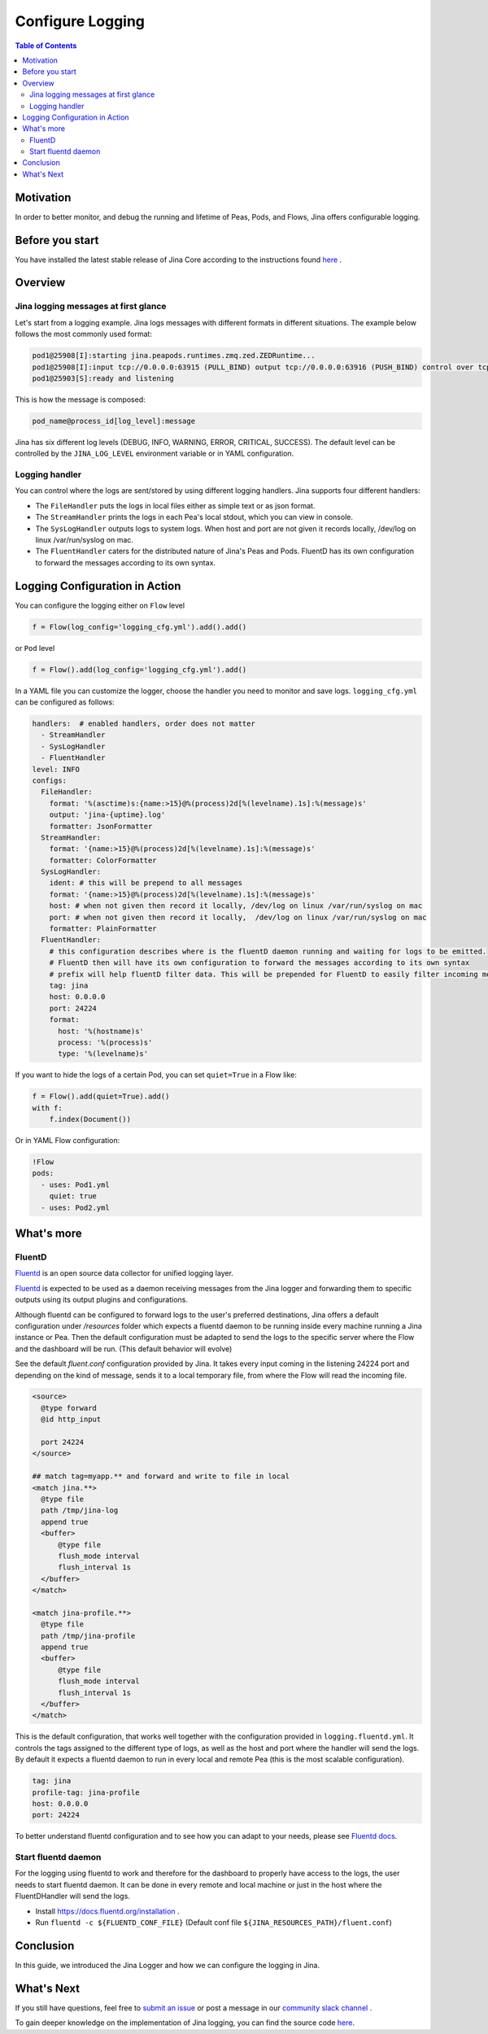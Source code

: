 ==============================
Configure Logging
==============================

.. meta::
   :description: A guide on logging configuration in Jina
   :keywords: Jina, logging

.. contents:: Table of Contents
    :depth: 2

Motivation
-------------------

In order to better monitor, and debug the running and lifetime of Peas, Pods, and Flows, Jina offers configurable logging.

Before you start
-------------------

You have installed the latest stable release of Jina Core according to the instructions found `here <https://docs.jina.ai/chapters/install/index.html>`_ .


Overview
-------------------

Jina logging messages at first glance
^^^^^^^^^^^^^^^^^^^^^^^^^^^^^^^^^^^^^^

Let's start from a logging example.
Jina logs messages with different formats in different situations.
The example below follows the most commonly used format:

.. highlight:: bash
.. code-block:: bash

    pod1@25908[I]:starting jina.peapods.runtimes.zmq.zed.ZEDRuntime...
    pod1@25908[I]:input tcp://0.0.0.0:63915 (PULL_BIND) output tcp://0.0.0.0:63916 (PUSH_BIND) control over tcp://0.0.0.0:63914 (PAIR_BIND)
    pod1@25903[S]:ready and listening

This is how the message is composed:

.. highlight:: text
.. code-block:: text

    pod_name@process_id[log_level]:message

Jina has six different log levels (DEBUG, INFO, WARNING, ERROR, CRITICAL, SUCCESS).
The default level can be controlled by the ``JINA_LOG_LEVEL`` environment variable or in YAML configuration.


Logging handler
^^^^^^^^^^^^^^^

You can control where the logs are sent/stored by using different logging handlers.
Jina supports four different handlers:

- The ``FileHandler`` puts the logs in local files either as simple text or as json format.
- The ``StreamHandler`` prints the logs in each Pea's local stdout, which you can view in console.
- The ``SysLogHandler`` outputs logs to system logs.
  When host and port are not given it records locally, /dev/log on linux /var/run/syslog on mac.
- The ``FluentHandler`` caters for the distributed nature of Jina's Peas and Pods.
  FluentD has its own configuration to forward the messages according to its own syntax.

Logging Configuration in Action
--------------------------------------

You can configure the logging either on ``Flow`` level

.. highlight:: python
.. code-block:: python

    f = Flow(log_config='logging_cfg.yml').add().add()

or ``Pod`` level

.. highlight:: python
.. code-block:: python

    f = Flow().add(log_config='logging_cfg.yml').add()

In a YAML file you can customize the logger, choose the handler you need to monitor and save logs.
``logging_cfg.yml`` can be configured as follows:

.. highlight:: yaml
.. code-block:: yaml

    handlers:  # enabled handlers, order does not matter
      - StreamHandler
      - SysLogHandler
      - FluentHandler
    level: INFO
    configs:
      FileHandler:
        format: '%(asctime)s:{name:>15}@%(process)2d[%(levelname).1s]:%(message)s'
        output: 'jina-{uptime}.log'
        formatter: JsonFormatter
      StreamHandler:
        format: '{name:>15}@%(process)2d[%(levelname).1s]:%(message)s'
        formatter: ColorFormatter
      SysLogHandler:
        ident: # this will be prepend to all messages
        format: '{name:>15}@%(process)2d[%(levelname).1s]:%(message)s'
        host: # when not given then record it locally, /dev/log on linux /var/run/syslog on mac
        port: # when not given then record it locally,  /dev/log on linux /var/run/syslog on mac
        formatter: PlainFormatter
      FluentHandler:
        # this configuration describes where is the fluentD daemon running and waiting for logs to be emitted.
        # FluentD then will have its own configuration to forward the messages according to its own syntax
        # prefix will help fluentD filter data. This will be prepended for FluentD to easily filter incoming messages
        tag: jina
        host: 0.0.0.0
        port: 24224
        format:
          host: '%(hostname)s'
          process: '%(process)s'
          type: '%(levelname)s'

If you want to hide the logs of a certain Pod, you can set ``quiet=True`` in a Flow like:

.. highlight:: python
.. code-block:: python

        f = Flow().add(quiet=True).add()
        with f:
            f.index(Document())

Or in YAML Flow configuration:

.. highlight:: yaml
.. code-block:: yaml

    !Flow
    pods:
      - uses: Pod1.yml
        quiet: true
      - uses: Pod2.yml


What's more
-------------

FluentD
^^^^^^^^^
`Fluentd <https://github.com/fluent/fluentd>`_ is an open source data collector for unified logging layer.

`Fluentd <https://github.com/fluent/fluentd>`_ is expected to be used as a daemon receiving messages from the Jina logger and forwarding them to specific outputs using its output plugins and configurations.

Although fluentd can be configured to forward logs to the user's preferred destinations, Jina offers a default configuration under `/resources` folder which expects a fluentd daemon to be running
inside every machine running a Jina instance or Pea.
Then the default configuration must be adapted to send the logs to the specific server where the Flow and the dashboard will be run.
(This default behavior will evolve)

See the default `fluent.conf` configuration provided by Jina.
It takes every input coming in the listening 24224 port and depending on the kind of message, sends it to a local temporary file, from where the Flow will read the incoming file.

.. highlight:: xml
.. code-block:: xml

    <source>
      @type forward
      @id http_input

      port 24224
    </source>

    ## match tag=myapp.** and forward and write to file in local
    <match jina.**>
      @type file
      path /tmp/jina-log
      append true
      <buffer>
          @type file
          flush_mode interval
          flush_interval 1s
      </buffer>
    </match>

    <match jina-profile.**>
      @type file
      path /tmp/jina-profile
      append true
      <buffer>
          @type file
          flush_mode interval
          flush_interval 1s
      </buffer>
    </match>


This is the default configuration, that works well together with the configuration provided in ``logging.fluentd.yml``.
It controls the tags assigned to the different type of logs, as well as the host and port where the handler will send the logs.
By default it expects a fluentd daemon to run in every local and remote Pea (this is the most scalable configuration).

.. highlight:: yaml
.. code-block:: yaml

    tag: jina
    profile-tag: jina-profile
    host: 0.0.0.0
    port: 24224


To better understand fluentd configuration and to see how you can adapt to your needs, please see `Fluentd docs <https://docs.fluentd.org/configuration>`_.

Start fluentd daemon
^^^^^^^^^^^^^^^^^^^^^

For the logging using fluentd to work and therefore for the dashboard to properly have access to the logs, the user needs to start fluentd daemon.
It can be done in every remote and local machine or just in the host where the FluentDHandler will send the logs.

- Install `https://docs.fluentd.org/installation <https://docs.fluentd.org/installation>`_ .
- Run ``fluentd -c ${FLUENTD_CONF_FILE}`` (Default conf file ``${JINA_RESOURCES_PATH}/fluent.conf``)


Conclusion
-----------------

In this guide, we introduced the Jina Logger and how we can configure the logging in Jina.

What's Next
-----------------

If you still have questions, feel free to `submit an issue <https://github.com/jina-ai/jina/issues>`_ or post a message in our `community slack channel <https://slack.jina.ai>`_ .

To gain deeper knowledge on the implementation of Jina logging, you can find the source code `here <https://github.com/jina-ai/jina/tree/master/jina/logging>`_.
